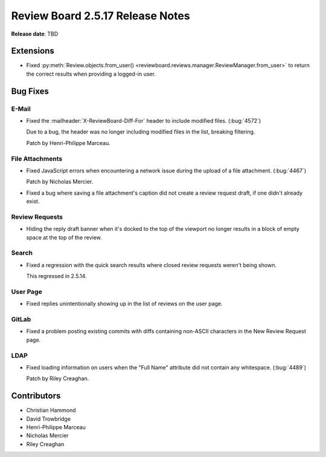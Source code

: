 .. default-intersphinx:: rb2.5


=================================
Review Board 2.5.17 Release Notes
=================================

**Release date**: TBD


Extensions
==========

* Fixed :py:meth:`Review.objects.from_user()
  <reviewboard.reviews.manager.ReviewManager.from_user>` to return the correct
  results when providing a logged-in user.


Bug Fixes
=========

E-Mail
------

* Fixed the :mailheader:`X-ReviewBoard-Diff-For` header to include modified
  files. (:bug:`4572`)

  Due to a bug, the header was no longer including modified files in the list,
  breaking filtering.

  Patch by Henri-Philippe Marceau.


File Attachments
----------------

* Fixed JavaScript errors when encountering a network issue during the upload
  of a file attachment. (:bug:`4467`)

  Patch by Nicholas Mercier.

* Fixed a bug where saving a file attachment's caption did not create a review
  request draft, if one didn't already exist.


Review Requests
---------------

* Hiding the reply draft banner when it's docked to the top of the viewport
  no longer results in a block of empty space at the top of the review.


Search
------

* Fixed a regression with the quick search results where closed review
  requests weren't being shown.

  This regressed in 2.5.14.


User Page
---------

* Fixed replies unintentionally showing up in the list of reviews on the
  user page.


GitLab
------

* Fixed a problem posting existing commits with diffs containing non-ASCII
  characters in the New Review Request page.


LDAP
----

* Fixed loading information on users when the "Full Name" attribute did not
  contain any whitespace. (:bug:`4489`)

  Patch by Riley Creaghan.


Contributors
============

* Christian Hammond
* David Trowbridge
* Henri-Philippe Marceau
* Nicholas Mercier
* Riley Creaghan
